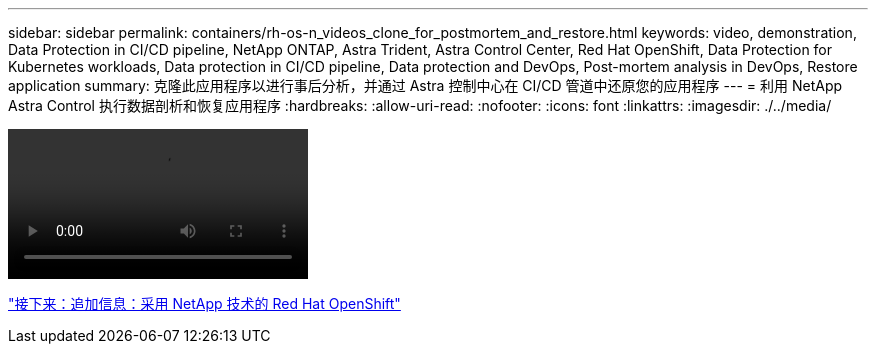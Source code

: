 ---
sidebar: sidebar 
permalink: containers/rh-os-n_videos_clone_for_postmortem_and_restore.html 
keywords: video, demonstration, Data Protection in CI/CD pipeline, NetApp ONTAP, Astra Trident, Astra Control Center, Red Hat OpenShift, Data Protection for Kubernetes workloads, Data protection in CI/CD pipeline, Data protection and DevOps, Post-mortem analysis in DevOps, Restore application 
summary: 克隆此应用程序以进行事后分析，并通过 Astra 控制中心在 CI/CD 管道中还原您的应用程序 
---
= 利用 NetApp Astra Control 执行数据剖析和恢复应用程序
:hardbreaks:
:allow-uri-read: 
:nofooter: 
:icons: font
:linkattrs: 
:imagesdir: ./../media/


video::rh-os-n_videos_clone_for_postmortem_and_restore.mp4[]
link:rh-os-n_additional_information.html["接下来：追加信息：采用 NetApp 技术的 Red Hat OpenShift"]
